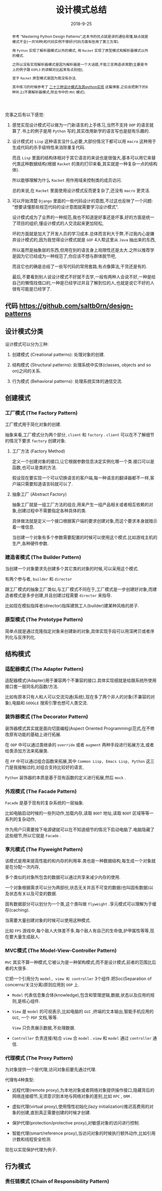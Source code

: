 #+title: 设计模式总结
#+date: 2018-9-25
#+index: 设计模式总结
#+tags: design-pattern
#+options: ^:nil toc:t

#+begin_abstract
参考 "Mastering Python Design Patterns",这本书的优点就是讲的通俗易懂,缺点就是模式不全(一共16种)和代码实例不够好(代码方面有些用了第三方库).

用 =Python= 实现了解析器模式以外的模式, 用 =Racket= 实现了原型模式和解析器模式以外的模式.

之所以没有实现解析器模式是因为解析器是一个大话题,不能三言两语讲清楚(主要是书上的例子跟 =EOPL3= 的讲解对比起来有点别扭),

至于 =Racket= 原型模式是因为我没有办法.

其中练习的时候参考了 [[https://www.cnblogs.com/Liqiongyu/p/5916710.html][二十三种设计模式及其python实现]] 这篇博客.之后会把剩下的6种补上(不算解析器模式,除去书中的 =MVC= 模式).
#+end_abstract

完事之后有以下感觉:

1. 感觉实现设计模式可以做为一门新语言的上手练习,当然不支持 =OOP= 的语言就算了.书上的例子是用 =Python= 写的,其实改用新学的语言写也是挺有乐趣的.

2. 设计模式对 =Lisp= 这种语言没什么必要,大部份情况下都可以用 =macro= 这种用于生成代码的杀手级特性来消除重复代码.

   而且 =Lisp= 里面的结构体相对于其它语言的来说也是很强大,基本可以用它来替代类这种数据结构(根据 =Racket= 的类的打印来看,其实就是一种复杂一点的结构体).

   所以能够理解为什么 =Racket= 用作用域来控制类的成员访问.

   总的来说,在 =Racket= 里面使用设计模式反而更复杂了,还没有 =macro= 更灵活.

3. 可以开始清楚 =Django= 里面的一些代码设计的意图,不过这也反映了一个问题: "想要读懂那些规范代码的设计意图就需要学习设计模式".

   设计模式成为了业界的一种规范,我也不知道是好事还是坏事,好的方面是统一了项目的组织,懂设计模式的人交流起来更加轻松,

   坏的方面就是加大了开发人员的学习成本.总体而言利大于弊,不过我内心是嫌弃设计模式的,因为我觉得设计模式就是 =GOF= 4人帮这里从 =Java= 抽出来的东西,

   所以虽然是抽象层的东西,但用在别的语言身上局限性还是太大.之所以推荐学是因为它已经成为一种规范了,你应该不想与群体脱节吧,

   而且它也的确是总结了一些写代码的常用套路,有点像算法,干货还是有的.

   最后,不要看到别人说设计模式不好就不去学,一般有两种人会说不好,一种是给自己的懒惰找借口的,一种是已经学过并且了解到位的人,也就是说它不好的人很有可能是已经学了.


** 代码 https://github.com/saltb0rn/design-patterns

** 设计模式分类

   设计模式可以分为三种:

   1. 创建模式 (Creational patterns): 处理对象的创建.

   2. 结构模式 (Structural patterns): 处理系统中实体(classes, objects and so on)之间的关系.

   3. 行为模式 (Behavioral patterns): 处理系统实体的通信交流.


** 创建模式

*** 工厂模式 (The Factory Pattern)

工厂模式用于简化对象的创建.

抽象来看,工厂模式分为两个部分, =client= 和 =factory= . =client= 可以在不了解细节的情况下要求 =factory= 创建对象.

**** 工厂方法 (Factory Method)

定义一个创建对象的接口,让它根据参数信息决定实例化哪一个类.接口可以是函数,也可以是类的方法.

假设现在要实现一个可以切换语言的客户端,每一种语言的翻译器都不一样,客户端只需要知道语言码就可以了.

**** 抽象工厂 (Abstract Factory)

抽象工厂就是一组工厂方法的组合,用来产生一组产品相关或者相互依赖的对象,创建过程中不需要指定各种具体的类.

具体做法就是定义一个接口根据客户端的要求创建对象,而这个要求本身就暗示着一堆信息.

当创建一个对象有多个参数需要配置的时候可以使用这个模式.比如游戏主机的生产,各种硬件参数.

*** 建造者模式 (The Builder Pattern)

当创建一个对象要求先创建多个其它类的对象的时候,可以采用这个模式.

有两个参与者, =builder= 和 =director=

跟工厂模式的抽象工厂类似,与工厂模式不同在于,工厂模式是一步创建好对象,而建造者模式是多步创建,并且创建过程需要 =director= 来指导.

比如现在模拟指挥者(director)指挥建筑工人(builder)建某种风格的房子.

*** 原型模式 (The Prototype Pattern)

简单点就是通过克隆指定对象来创建新的对象,具体实现手段可以用深拷贝或者序列化与反序列化.


** 结构模式

*** 适配器模式 (The Adapter Pattern)

适配器模式(Adapter)用于兼容两个不兼容的接口.具体实现细就是给跟系统所使用接口套一层同名的函数/方法.

比如有原本只有人和人可以交流沟通(系统),现在多了两个非人的对象(不兼容的对象),电脑和 =GOOGLE= 搜索引擎也想可人类交流.

*** 装饰器模式 (The Decorator Pattern)

装饰器模式其实就是面向切面编程(Aspect Oriented Programming)范式,在不修改原有功能的基础上进行拓展.

在 =OOP= 中可以通过类继承的 =override= 或者 =augment= 两种手段进行拓展方法,或者给类添加方法来拓展类.

在 =FP= 中可以通过组合函数来拓展,其中 =Common Lisp, Emacs Lisp, Python= 这三门是我接触过的,对组合支持比较好的语言,

=Python= 装饰器的本质是基于现有函数的定义进行拓展,然后 =mock= .

*** 外观模式 (The Facade Pattern)

=Facade= 是基于现有的复杂系统的一层抽象.

比如电脑启动时候的一些列动作,加载内存,读取 =BOOT= 地址,读取 =BOOT= 区域等等一系列的复杂动作,

作为用户只需要按下电源键就可以在不知道细节的情况下启动电脑了.电脑隐藏了这些细节,所以它就是 =Facade= .

*** 享元模式 (The Flyweight Pattern)

该模式是用来提高性能的和内存的利用率.类也是一种数据结构,每生成一个对象就是在分配一次内存,

多个类似的对象所包含的数据可以通过共享来减少内存的使用.

一个对象根据需求可以分为两部份,状态无关并且不可变的数据(也叫固有数据)以及状态有关以及可变的数据.

固有数据部分可以划分为一个类,这个类叫做 =flyweight= .享元模式可以理解为于缓存(caching).

当需要大量创建对象的时候可以使用这种模式.

比如 =FPS= 游戏中,每个敌人大体差不多,每个敌人有自己的生命值,护甲属性等等,现在要大量生成敌人.

*** MVC模式 (The Model-View-Controller Pattern)

=MVC= 其实不算一种模式,它被认为是一种架构模式,而不是设计模式,前者的范围比后者的大很多.

它把一个引用分为 =model, view 和 controller= 3个组件.把Soc(Separation of concerns/关注分离)原则应用到 =OOP= 上.

- =Model= 代表信息集合体(knowledge),包含和管理逻辑,数据,状态以及应用的规则,是核心组件.

- =View= 是 =model= 的可视表示,比如电脑的 =GUI= ,终端的文本输出,智能手机应用的 =GUI=, 一个 =PDF= 文档,等等.

  =View= 只负责展示数据,不处理数据.

- =Controller= 负责连接/粘合 =view= 合 =model= . =view= 和 =model= 通过 =controller= 通信.

*** 代理模式 (The Proxy Pattern)

为对象提供一个层代理,访问对象前要先通过代理.

代理有4种类型:

- 远程代理(remote proxy),为本地对象或者网络对象提供操作接口,隐藏背后的网络连接细节,无须意识到本地与网络对象的差别,比如 =RPC= , =ORM= .

- 虚拟代理(virtual proxy),使用惰性初始化(lazy initialization)推迟高费用的对象的创建,直到真正需要创建的时候才创建.

- 保护代理(protection/protective proxy),对敏感对象的访问进行控制.

- 智能代理(smart/reference proxy),当访问对象的时候执行额外动作,比如引用计数和线程安全检测.

现在以实现保护代理为例子.


** 行为模式

*** 责任链模式 (Chain of Responsibility Pattern)

当我们想让多个对象处理处理它们满足的请求,或者我们不能提前知道哪个对象能够处理这个请求,可以使用这个模式来处理请求.

最常见的例子就是 =Web= 的事件流,比如触发某个元素的点击事件,会先从顶级元素 =html= 开始向下传播事件,

直到找到目标元素并且执行点击事件,然后从该元素开始往 =html= 元素方向传播,如果传播经过的元素的点击事件被设定了就执行它.

比如现在模拟一系列检测点做为例子,从第一个点检查请求,然后自动一直检测到最后一个点.

*** 命令模式 (The Command Pattern)

用于把一个命令/操作/动作封装成一个对象,创建一个包含所有所需要的逻辑和方法的类.

比如把修改文件名字做为一个操作,对它进行封装,其中可能需要在修改错误的时候撤销操作,那么就需要把撤销的操作做为一个部分也封装进去.

除了配套撤销之外,还可以实现 =copy,cut= 这样操作;可以记录命令等等,方便以后查询或者撤回.

*** 解析器模式 (The Interpreter Pattern)

当需要给用户提供一门 =DSL= 的时候就需要用到这个模式,在 =OOP= 中就是把 =AST= 的节点换成类.就是解析器的写法.

*** 观察者模式 (The Observer Pattern)

观察者模式描述了一个目标"发布者"和多个目标"订阅者"的发布-订阅关系.

"订阅者"依赖于"发布者",当"发布者"更新"订阅者"也会得到更新通知,这时候可以采用这种模式.

其实 =MVC= 就是从观察者模式延伸出来的.

*** 状态模式 (The State Pattern)

该模式就是把状态机应用在 =OOP= 上,状态机的详细资料可以读 =Theory Of Computation= 这本书的第二章.

简单来说就是一件事物/系统在不同时间点可以有不同状态,每个时间点只能有一个状态,并且状态之间可以切换,这就是状态机.

比如格斗游戏里面的连招系统就是用了状态机,每个招式需要在合适的时间内按照要求顺序输入正确的指令完成,每一个指令就相当于一个状态.

如收音机也是一个例子,它有两个种操作,在 =AM= 和 =FM= 状态之间切换,在 =AM= 或者 =FM= 下切换电台.

*** 策略模式 (The Strategy Pattern)

策略模式提倡使用多种算法解决一个问题,它的杀手特性(kill feature)是在运行时切换算法.

比如判断字符在字符串里面是否唯一,有两种套算法:

1. 先给字符串排序,然后相邻字符一对一对地比较,如果两者相同就不是唯一.

2. 把字符串转成 =set= (集合),如果字符串地长度和 =set= 元素数量不一样,就不是唯一.

明显,好字符串长的话应该交给第二套算法处理,其实不管哪种情况都是可以交给第二套算法来处理的,假设现在第二套算法处理短字符串效率不及算法一,据字符串长度来决定使用哪种算法.

具体做法就是把算法封装起来,在支持 =FP= 的语言中可以是函数,不支持 =FP= 但支持 =OOP= 可以封装成对象.

*** 模板模式 (The Template Pattern)

模板模式专注于消除代码重复,如果两个/多个算法有重复的代码和相似的结果,可以把相同,不变的部分留在模板方法/函数(template method/function)里面,并且把可变,

不同的部分放到动作/钩子方法/函数(action/hook method/function).

可变,不同的部分之所以要放在方法/函数里面是因为语言设计本身采用了应用序(=Applicative-Order=)这种先计算参数的繁峙,所以不能插入代码,只能把函数或者类做为参数来实现惰性计算.

如果是 =Lisp= 可以采用 =macro= 来实现这种模式, =macro= 可以像正则序(=Normal-Order=)那样先展开代码后运算,是真正意义上的模板.

比如现在想要实现一个 =banner= 生成器,唯一变的就是样式.
